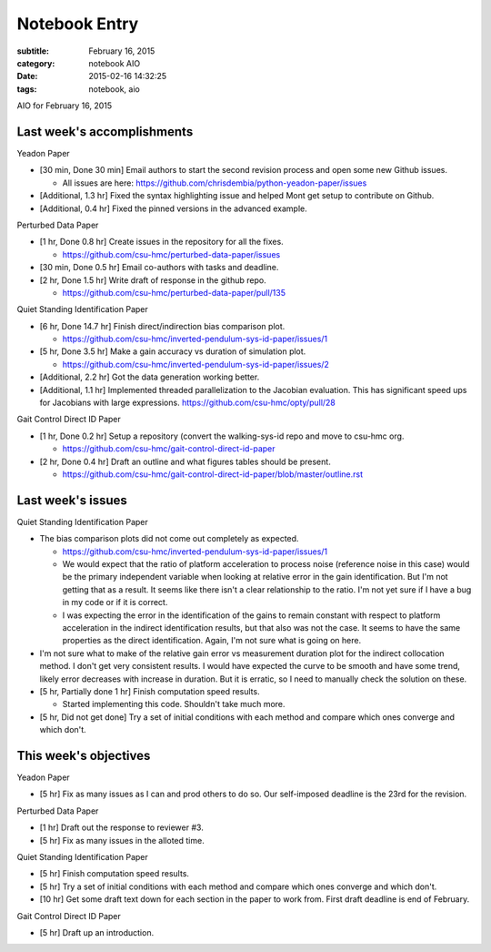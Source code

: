 ==============
Notebook Entry
==============

:subtitle: February 16, 2015
:category: notebook AIO
:date: 2015-02-16 14:32:25
:tags: notebook, aio


AIO for February 16, 2015



Last week's accomplishments
===========================

Yeadon Paper

- [30 min, Done 30 min] Email authors to start the second revision process and
  open some new Github issues.

  - All issues are here: https://github.com/chrisdembia/python-yeadon-paper/issues

- [Additional, 1.3 hr] Fixed the syntax highlighting issue and helped Mont
  get setup to contribute on Github.
- [Additional, 0.4 hr] Fixed the pinned versions in the advanced example.

Perturbed Data Paper

- [1 hr, Done 0.8 hr] Create issues in the repository for all the fixes.

  - https://github.com/csu-hmc/perturbed-data-paper/issues

- [30 min, Done 0.5 hr] Email co-authors with tasks and deadline.
- [2 hr, Done 1.5 hr] Write draft of response in the github repo.

  - https://github.com/csu-hmc/perturbed-data-paper/pull/135

Quiet Standing Identification Paper

- [6 hr, Done 14.7 hr] Finish direct/indirection bias comparison plot.

  - https://github.com/csu-hmc/inverted-pendulum-sys-id-paper/issues/1

- [5 hr, Done 3.5 hr] Make a gain accuracy vs duration of simulation plot.

  - https://github.com/csu-hmc/inverted-pendulum-sys-id-paper/issues/2

- [Additional, 2.2 hr] Got the data generation working better.
- [Additional, 1.1 hr] Implemented threaded parallelization to the Jacobian
  evaluation. This has significant speed ups for Jacobians with large
  expressions. https://github.com/csu-hmc/opty/pull/28

Gait Control Direct ID Paper

- [1 hr, Done 0.2 hr] Setup a repository (convert the walking-sys-id repo and
  move to csu-hmc org.

  - https://github.com/csu-hmc/gait-control-direct-id-paper

- [2 hr, Done 0.4 hr] Draft an outline and what figures tables should be
  present.

  - https://github.com/csu-hmc/gait-control-direct-id-paper/blob/master/outline.rst

Last week's issues
==================

Quiet Standing Identification Paper

- The bias comparison plots did not come out completely as expected.

  - https://github.com/csu-hmc/inverted-pendulum-sys-id-paper/issues/1
  - We would expect that the ratio of platform acceleration to process noise
    (reference noise in this case) would be the primary independent variable
    when looking at relative error in the gain identification. But I'm not
    getting that as a result. It seems like there isn't a clear relationship to
    the ratio. I'm not yet sure if I have a bug in my code or if it is correct.
  - I was expecting the error in the identification of the gains to remain
    constant with respect to platform acceleration in the indirect
    identification results, but that also was not the case. It seems to have
    the same properties as the direct identification. Again, I'm not sure
    what is going on here.

- I'm not sure what to make of the relative gain error vs measurement duration
  plot for the indirect collocation method. I don't get very consistent
  results. I would have expected the curve to be smooth and have some trend,
  likely error decreases with increase in duration. But it is erratic, so I
  need to manually check the solution on these.

- [5 hr, Partially done 1 hr] Finish computation speed results.

  - Started implementing this code. Shouldn't take much more.

- [5 hr, Did not get done] Try a set of initial conditions with each method and
  compare which ones converge and which don't.

This week's objectives
======================

Yeadon Paper

- [5 hr] Fix as many issues as I can and prod others to do so. Our self-imposed
  deadline is the 23rd for the revision.

Perturbed Data Paper

- [1 hr] Draft out the response to reviewer #3.
- [5 hr] Fix as many issues in the alloted time.

Quiet Standing Identification Paper

- [5 hr] Finish computation speed results.
- [5 hr] Try a set of initial conditions with each method and compare which
  ones converge and which don't.
- [10 hr] Get some draft text down for each section in the paper to work from.
  First draft deadline is end of February.

Gait Control Direct ID Paper

- [5 hr] Draft up an introduction.
